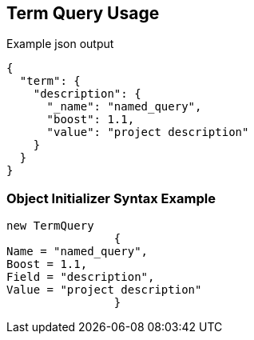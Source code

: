:ref_current: https://www.elastic.co/guide/en/elasticsearch/reference/current

:github: https://github.com/elastic/elasticsearch-net

:imagesdir: ../../../images

[[term-query-usage]]
== Term Query Usage

[source,javascript]
.Example json output
----
{
  "term": {
    "description": {
      "_name": "named_query",
      "boost": 1.1,
      "value": "project description"
    }
  }
}
----

=== Object Initializer Syntax Example

[source,csharp]
----
new TermQuery
		{
Name = "named_query",
Boost = 1.1,
Field = "description",
Value = "project description"
		}
----

